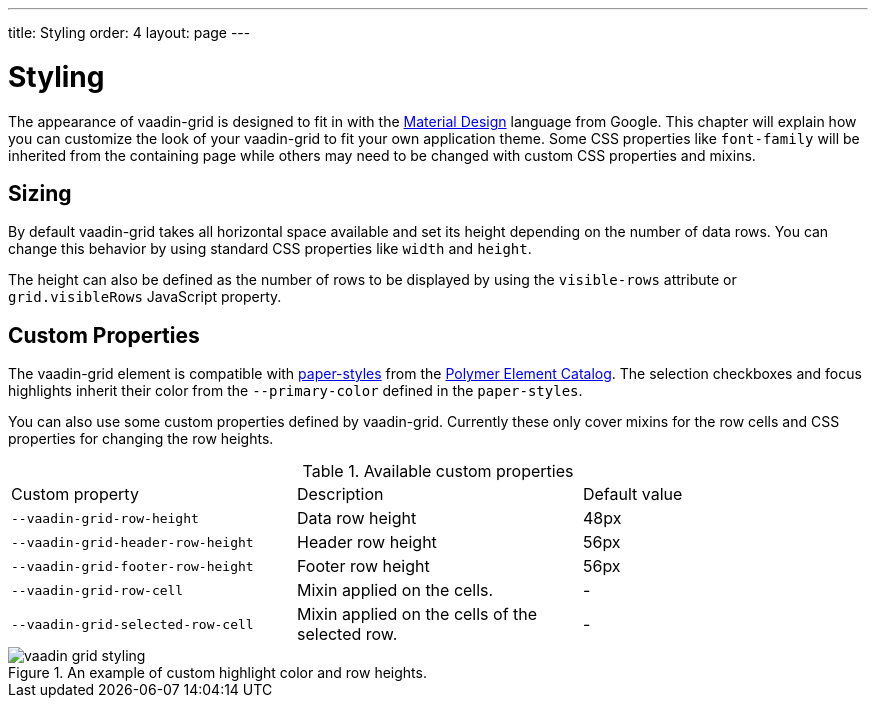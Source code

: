 ---
title: Styling
order: 4
layout: page
---

[[vaadin-grid.styling]]
= Styling

The appearance of [vaadinelement]#vaadin-grid# is designed to fit in with the https://www.google.com/design/spec/material-design/[Material Design] language from Google.
This chapter will explain how you can customize the look of your [vaadinelement]#vaadin-grid# to fit your own application theme.
Some CSS properties like `font-family` will be inherited from the containing page while others may need to be changed with custom CSS properties and mixins.

== Sizing

By default [vaadinelement]#vaadin-grid# takes all horizontal space available and set its height depending on the number of data rows.
You can change this behavior by using standard CSS properties like `width` and `height`.

The height can also be defined as the number of rows to be displayed by using the `visible-rows` attribute or `grid.visibleRows` JavaScript property.

== Custom Properties
The [vaadinelement]#vaadin-grid# element is compatible with https://github.com/PolymerElements/paper-styles[paper-styles] from the https://elements.polymer-project.org/[Polymer Element Catalog].
The selection checkboxes and focus highlights inherit their color from the `--primary-color` defined in the `paper-styles`.

You can also use some custom properties defined by [vaadinelement]#vaadin-grid#.
Currently these only cover mixins for the row cells and CSS properties for changing the row heights.

.Available custom properties
|===
|Custom property |Description	|Default value
|`--vaadin-grid-row-height`
|Data row height
|48px

|`--vaadin-grid-header-row-height`
|Header row height
|56px


|`--vaadin-grid-footer-row-height`
|Footer row height
|56px

|`--vaadin-grid-row-cell`
|Mixin applied on the cells.
|-

|`--vaadin-grid-selected-row-cell`
|Mixin applied on the cells of the selected row.
|-
|===


[[figure.vaadin-grid.styling.example]]
.An example of custom highlight color and row heights.
image::img/vaadin-grid-styling.png[]
